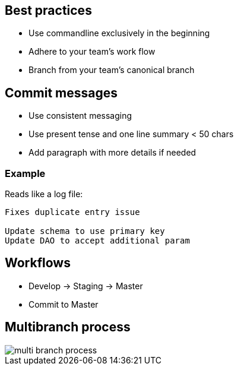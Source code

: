 == Best practices

[.step]

* Use commandline exclusively in the beginning
* Adhere to your team's work flow
* Branch from your team's canonical branch

== Commit messages

* Use consistent messaging
* Use present tense and one line summary < 50 chars
* Add paragraph with more details if needed

=== Example

Reads like a log file:

----
Fixes duplicate entry issue

Update schema to use primary key
Update DAO to accept additional param
----

== Workflows

* Develop -> Staging -> Master
* Commit to Master

== Multibranch process

image::multi-branch-process.PNG[]
